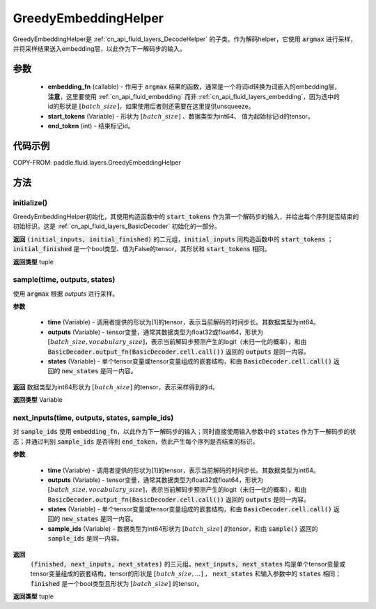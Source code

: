 .. _cn_api_fluid_layers_GreedyEmbeddingHelper:

GreedyEmbeddingHelper
-------------------------------


.. py:class:: paddle.fluid.layers.GreedyEmbeddingHelper(embedding_fn, start_tokens, end_token)

GreedyEmbeddingHelper是 :ref:`cn_api_fluid_layers_DecodeHelper` 的子类。作为解码helper，它使用 :code:`argmax` 进行采样，并将采样结果送入embedding层，以此作为下一解码步的输入。

参数
::::::::::::

  - **embedding_fn** (callable) - 作用于 :code:`argmax` 结果的函数，通常是一个将词id转换为词嵌入的embedding层，**注意**，这里要使用 :ref:`cn_api_fluid_embedding` 而非 :ref:`cn_api_fluid_layers_embedding`，因为选中的id的形状是 :math:`[batch\_size]`，如果使用后者则还需要在这里提供unsqueeze。
  - **start_tokens** (Variable) - 形状为 :math:`[batch\_size]` 、数据类型为int64、 值为起始标记id的tensor。
  - **end_token** (int) - 结束标记id。

代码示例
::::::::::::


COPY-FROM: paddle.fluid.layers.GreedyEmbeddingHelper

方法
::::::::::::
initialize()
'''''''''

GreedyEmbeddingHelper初始化，其使用构造函数中的 :code:`start_tokens` 作为第一个解码步的输入，并给出每个序列是否结束的初始标识。这是 :ref:`cn_api_fluid_layers_BasicDecoder` 初始化的一部分。

**返回**
:code:`(initial_inputs, initial_finished)` 的二元组，:code:`initial_inputs` 同构造函数中的 :code:`start_tokens` ； :code:`initial_finished` 是一个bool类型、值为False的tensor，其形状和 :code:`start_tokens` 相同。

**返回类型**
tuple
    
sample(time, outputs, states)
'''''''''

使用 :code:`argmax` 根据 `outputs` 进行采样。

**参数**

  - **time** (Variable) - 调用者提供的形状为[1]的tensor，表示当前解码的时间步长。其数据类型为int64。
  - **outputs** (Variable) - tensor变量，通常其数据类型为float32或float64，形状为 :math:`[batch\_size, vocabulary\_size]`，表示当前解码步预测产生的logit（未归一化的概率），和由 :code:`BasicDecoder.output_fn(BasicDecoder.cell.call())` 返回的 :code:`outputs` 是同一内容。
  - **states** (Variable) - 单个tensor变量或tensor变量组成的嵌套结构，和由 :code:`BasicDecoder.cell.call()` 返回的 :code:`new_states` 是同一内容。

**返回**
数据类型为int64形状为 :math:`[batch\_size]` 的tensor，表示采样得到的id。

**返回类型**
Variable

next_inputs(time, outputs, states, sample_ids)
'''''''''

对 :code:`sample_ids` 使用 :code:`embedding_fn`，以此作为下一解码步的输入；同时直接使用输入参数中的 :code:`states` 作为下一解码步的状态；并通过判别 :code:`sample_ids` 是否得到 :code:`end_token`，依此产生每个序列是否结束的标识。

**参数**

  - **time** (Variable) - 调用者提供的形状为[1]的tensor，表示当前解码的时间步长。其数据类型为int64。
  - **outputs** (Variable) - tensor变量，通常其数据类型为float32或float64，形状为 :math:`[batch\_size, vocabulary\_size]`，表示当前解码步预测产生的logit（未归一化的概率），和由 :code:`BasicDecoder.output_fn(BasicDecoder.cell.call())` 返回的 :code:`outputs` 是同一内容。
  - **states** (Variable) - 单个tensor变量或tensor变量组成的嵌套结构，和由 :code:`BasicDecoder.cell.call()` 返回的 :code:`new_states` 是同一内容。
  - **sample_ids** (Variable) - 数据类型为int64形状为 :math:`[batch\_size]` 的tensor，和由 :code:`sample()` 返回的 :code:`sample_ids` 是同一内容。

**返回**
 :code:`(finished, next_inputs, next_states)` 的三元组。:code:`next_inputs, next_states` 均是单个tensor变量或tensor变量组成的嵌套结构，tensor的形状是 :math:`[batch\_size, ...]` ， :code:`next_states` 和输入参数中的 :code:`states` 相同；:code:`finished` 是一个bool类型且形状为 :math:`[batch\_size]` 的tensor。

**返回类型**
tuple

